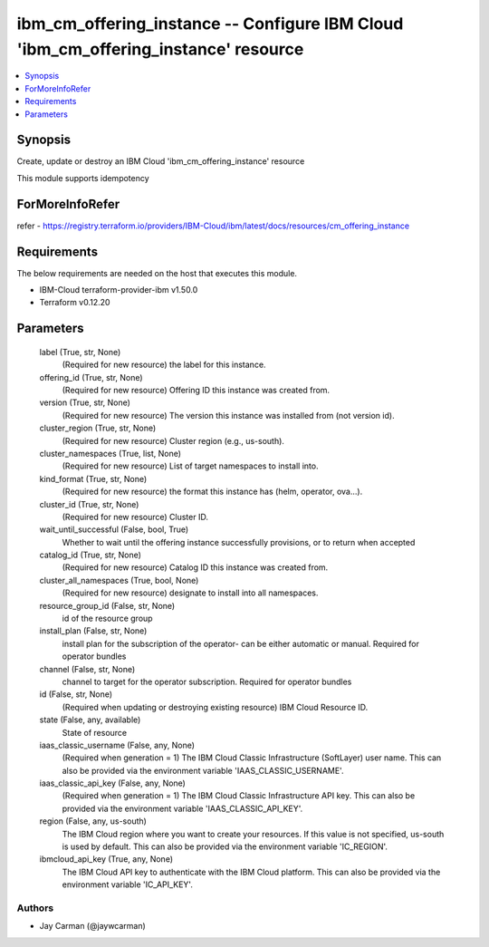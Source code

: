 
ibm_cm_offering_instance -- Configure IBM Cloud 'ibm_cm_offering_instance' resource
===================================================================================

.. contents::
   :local:
   :depth: 1


Synopsis
--------

Create, update or destroy an IBM Cloud 'ibm_cm_offering_instance' resource

This module supports idempotency


ForMoreInfoRefer
----------------
refer - https://registry.terraform.io/providers/IBM-Cloud/ibm/latest/docs/resources/cm_offering_instance

Requirements
------------
The below requirements are needed on the host that executes this module.

- IBM-Cloud terraform-provider-ibm v1.50.0
- Terraform v0.12.20



Parameters
----------

  label (True, str, None)
    (Required for new resource) the label for this instance.


  offering_id (True, str, None)
    (Required for new resource) Offering ID this instance was created from.


  version (True, str, None)
    (Required for new resource) The version this instance was installed from (not version id).


  cluster_region (True, str, None)
    (Required for new resource) Cluster region (e.g., us-south).


  cluster_namespaces (True, list, None)
    (Required for new resource) List of target namespaces to install into.


  kind_format (True, str, None)
    (Required for new resource) the format this instance has (helm, operator, ova...).


  cluster_id (True, str, None)
    (Required for new resource) Cluster ID.


  wait_until_successful (False, bool, True)
    Whether to wait until the offering instance successfully provisions, or to return when accepted


  catalog_id (True, str, None)
    (Required for new resource) Catalog ID this instance was created from.


  cluster_all_namespaces (True, bool, None)
    (Required for new resource) designate to install into all namespaces.


  resource_group_id (False, str, None)
    id of the resource group


  install_plan (False, str, None)
    install plan for the subscription of the operator- can be either automatic or manual. Required for operator bundles


  channel (False, str, None)
    channel to target for the operator subscription. Required for operator bundles


  id (False, str, None)
    (Required when updating or destroying existing resource) IBM Cloud Resource ID.


  state (False, any, available)
    State of resource


  iaas_classic_username (False, any, None)
    (Required when generation = 1) The IBM Cloud Classic Infrastructure (SoftLayer) user name. This can also be provided via the environment variable 'IAAS_CLASSIC_USERNAME'.


  iaas_classic_api_key (False, any, None)
    (Required when generation = 1) The IBM Cloud Classic Infrastructure API key. This can also be provided via the environment variable 'IAAS_CLASSIC_API_KEY'.


  region (False, any, us-south)
    The IBM Cloud region where you want to create your resources. If this value is not specified, us-south is used by default. This can also be provided via the environment variable 'IC_REGION'.


  ibmcloud_api_key (True, any, None)
    The IBM Cloud API key to authenticate with the IBM Cloud platform. This can also be provided via the environment variable 'IC_API_KEY'.













Authors
~~~~~~~

- Jay Carman (@jaywcarman)

